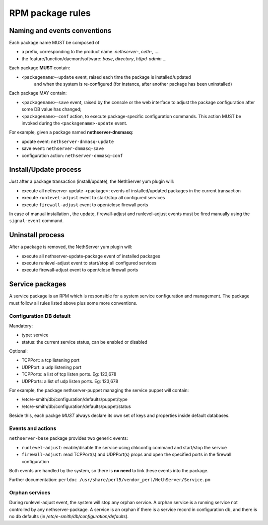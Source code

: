 =================
RPM package rules
=================

Naming and events conventions
=============================

Each package name MUST be composed of

* a prefix, corresponding to the product name: *nethserver-*, *neth-*, ....
* the feature/function/daemon/software: *base*, *directory*, *httpd-admin* ...

Each package **MUST** contain:

* ``<packagename>-update`` event, raised each time the package is installed/updated
   and when the system is re-configured (for instance, after another package has been uninstalled)

Each package MAY contain:

* ``<packagename>-save`` event, raised by the console or the web
  interface to adjust the package configuration after some DB value has
  changed;
* ``<packagename>-conf`` action, to execute package-specific
  configuration commands. This action MUST be invoked during the ``<packagename>-update`` event.

For example, given a package named **nethserver-dnsmasq**:

* update event: ``nethserver-dnmasq-update``
* save event: ``nethserver-dnmasq-save``
* configuration action: ``nethserver-dnmasq-conf``

Install/Update process
======================

Just after a package transaction (install/update), the NethServer yum
plugin will:

* execute all nethserver-update-<package>: events of
  installed/updated packages in the current transaction
* execute ``runlevel-adjust`` event to start/stop all configured
  services
* execute ``firewall-adjust`` event to open/close firewall ports

In case of manual installation , the update, firewall-adjust and
runlevel-adjust events must be fired manually using the ``signal-event``
command.

Uninstall process
=================

After a package is removed, the NethServer yum plugin will:

* execute all nethserver-update-package event of installed packages
* execute runlevel-adjust event to start/stop all configured services
* execute firewall-adjust event to open/close firewall ports

Service packages
================

A service package is an RPM which is responsible for a system service
configuration and management.
The package must follow all rules listed above plus some more
conventions.

Configuration DB default
------------------------

Mandatory:

* type: service
* status: the current service status, can be enabled or disabled

Optional:

* TCPPort: a tcp listening port
* UDPPort: a udp listening port
* TCPPorts: a list of tcp listen ports. Eg: 123,678
* UDPPorts: a list of udp listen ports. Eg: 123,678

For example, the package nethserver-puppet managing the service puppet
will contain:

* /etc/e-smith/db/configuration/defaults/puppet/type
* /etc/e-smith/db/configuration/defaults/puppet/status

Beside this, each packge *MUST* always declare its own set of keys and properties inside default databases.

Events and actions
------------------

``nethserver-base`` package provides two generic events:

* ``runlevel-adjust``: enable/disable the service using
  chkconfig command and start/stop the service
* ``firewall-adjust``: read TCPPort(s) and UDPPort(s) props and open
  the specified ports in the firewall configuration

Both events are handled by the system, so there is **no need** to link
these events into the package.

Further documentation: ``perldoc /usr/share/perl5/vendor_perl/NethServer/Service.pm``

Orphan services
---------------

During runlevel-adjust event, the system will stop any orphan service.
A orphan service is a running service not controlled by any
nethserver-package.
A service is an orphan if there is a service record in configuration
db, and there is no db defaults (in `/etc/e-smith/db/configuration/defaults`).
